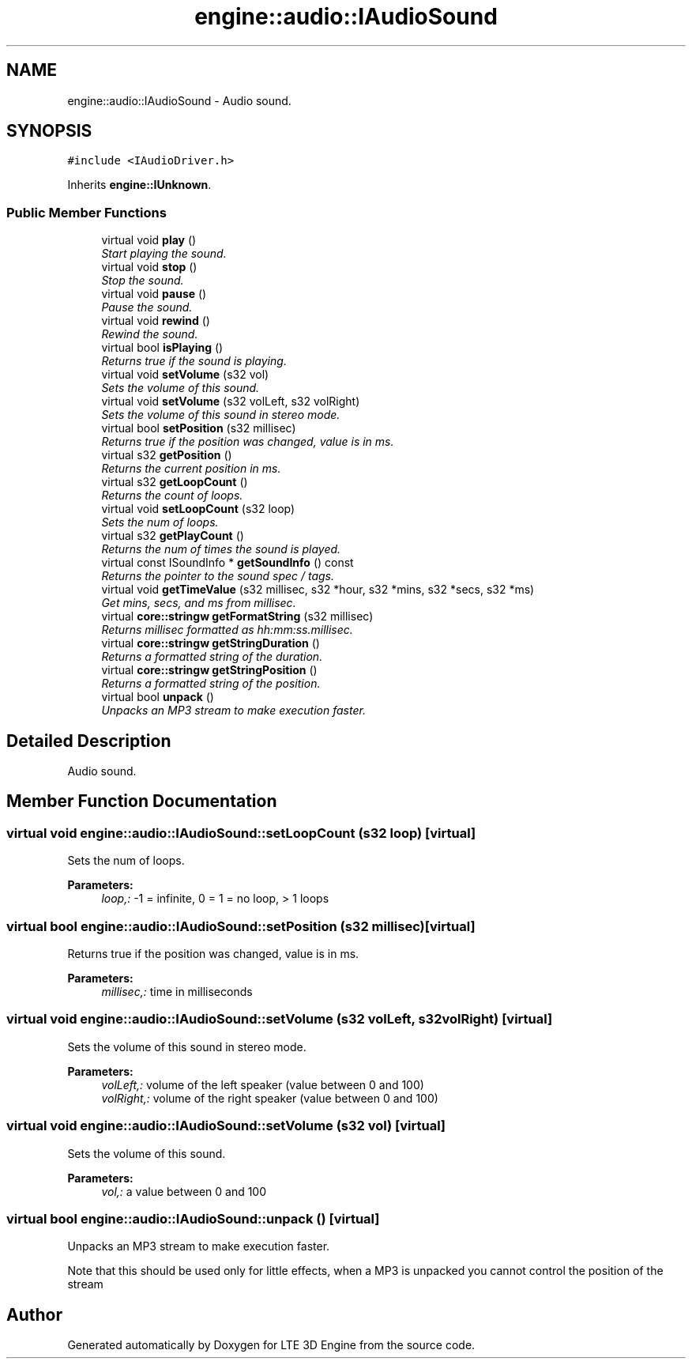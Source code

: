 .TH "engine::audio::IAudioSound" 3 "29 Jul 2006" "LTE 3D Engine" \" -*- nroff -*-
.ad l
.nh
.SH NAME
engine::audio::IAudioSound \- Audio sound.  

.PP
.SH SYNOPSIS
.br
.PP
\fC#include <IAudioDriver.h>\fP
.PP
Inherits \fBengine::IUnknown\fP.
.PP
.SS "Public Member Functions"

.in +1c
.ti -1c
.RI "virtual void \fBplay\fP ()"
.br
.RI "\fIStart playing the sound. \fP"
.ti -1c
.RI "virtual void \fBstop\fP ()"
.br
.RI "\fIStop the sound. \fP"
.ti -1c
.RI "virtual void \fBpause\fP ()"
.br
.RI "\fIPause the sound. \fP"
.ti -1c
.RI "virtual void \fBrewind\fP ()"
.br
.RI "\fIRewind the sound. \fP"
.ti -1c
.RI "virtual bool \fBisPlaying\fP ()"
.br
.RI "\fIReturns true if the sound is playing. \fP"
.ti -1c
.RI "virtual void \fBsetVolume\fP (s32 vol)"
.br
.RI "\fISets the volume of this sound. \fP"
.ti -1c
.RI "virtual void \fBsetVolume\fP (s32 volLeft, s32 volRight)"
.br
.RI "\fISets the volume of this sound in stereo mode. \fP"
.ti -1c
.RI "virtual bool \fBsetPosition\fP (s32 millisec)"
.br
.RI "\fIReturns true if the position was changed, value is in ms. \fP"
.ti -1c
.RI "virtual s32 \fBgetPosition\fP ()"
.br
.RI "\fIReturns the current position in ms. \fP"
.ti -1c
.RI "virtual s32 \fBgetLoopCount\fP ()"
.br
.RI "\fIReturns the count of loops. \fP"
.ti -1c
.RI "virtual void \fBsetLoopCount\fP (s32 loop)"
.br
.RI "\fISets the num of loops. \fP"
.ti -1c
.RI "virtual s32 \fBgetPlayCount\fP ()"
.br
.RI "\fIReturns the num of times the sound is played. \fP"
.ti -1c
.RI "virtual const ISoundInfo * \fBgetSoundInfo\fP () const "
.br
.RI "\fIReturns the pointer to the sound spec / tags. \fP"
.ti -1c
.RI "virtual void \fBgetTimeValue\fP (s32 millisec, s32 *hour, s32 *mins, s32 *secs, s32 *ms)"
.br
.RI "\fIGet mins, secs, and ms from millisec. \fP"
.ti -1c
.RI "virtual \fBcore::stringw\fP \fBgetFormatString\fP (s32 millisec)"
.br
.RI "\fIReturns millisec formatted as hh:mm:ss.millisec. \fP"
.ti -1c
.RI "virtual \fBcore::stringw\fP \fBgetStringDuration\fP ()"
.br
.RI "\fIReturns a formatted string of the duration. \fP"
.ti -1c
.RI "virtual \fBcore::stringw\fP \fBgetStringPosition\fP ()"
.br
.RI "\fIReturns a formatted string of the position. \fP"
.ti -1c
.RI "virtual bool \fBunpack\fP ()"
.br
.RI "\fIUnpacks an MP3 stream to make execution faster. \fP"
.in -1c
.SH "Detailed Description"
.PP 
Audio sound. 
.PP
.SH "Member Function Documentation"
.PP 
.SS "virtual void engine::audio::IAudioSound::setLoopCount (s32 loop)\fC [virtual]\fP"
.PP
Sets the num of loops. 
.PP
\fBParameters:\fP
.RS 4
\fIloop,:\fP -1 = infinite, 0 = 1 = no loop, > 1 loops 
.RE
.PP

.SS "virtual bool engine::audio::IAudioSound::setPosition (s32 millisec)\fC [virtual]\fP"
.PP
Returns true if the position was changed, value is in ms. 
.PP
\fBParameters:\fP
.RS 4
\fImillisec,:\fP time in milliseconds 
.RE
.PP

.SS "virtual void engine::audio::IAudioSound::setVolume (s32 volLeft, s32 volRight)\fC [virtual]\fP"
.PP
Sets the volume of this sound in stereo mode. 
.PP
\fBParameters:\fP
.RS 4
\fIvolLeft,:\fP volume of the left speaker (value between 0 and 100) 
.br
\fIvolRight,:\fP volume of the right speaker (value between 0 and 100) 
.RE
.PP

.SS "virtual void engine::audio::IAudioSound::setVolume (s32 vol)\fC [virtual]\fP"
.PP
Sets the volume of this sound. 
.PP
\fBParameters:\fP
.RS 4
\fIvol,:\fP a value between 0 and 100 
.RE
.PP

.SS "virtual bool engine::audio::IAudioSound::unpack ()\fC [virtual]\fP"
.PP
Unpacks an MP3 stream to make execution faster. 
.PP
Note that this should be used only for little effects, when a MP3 is unpacked you cannot control the position of the stream 

.SH "Author"
.PP 
Generated automatically by Doxygen for LTE 3D Engine from the source code.
